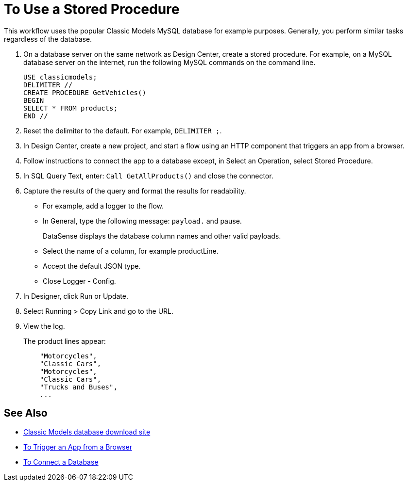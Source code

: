 = To Use a Stored Procedure

This workflow uses the popular Classic Models MySQL database for example purposes. Generally, you perform similar tasks regardless of the database.

. On a database server on the same network as Design Center, create a stored procedure. For example, on a MySQL database server on the internet, run the following MySQL commands on the command line.
+
----
USE classicmodels;
DELIMITER //
CREATE PROCEDURE GetVehicles()
BEGIN
SELECT * FROM products;
END //
----
+
. Reset the delimiter to the default. For example, `DELIMITER ;`.
. In Design Center, create a new project, and start a flow using an HTTP component that triggers an app from a browser.
. Follow instructions to connect the app to a database except, in Select an Operation, select Stored Procedure.
. In SQL Query Text, enter: `Call GetAllProducts()` and close the connector.
. Capture the results of the query and format the results for readability.
+
* For example, add a logger to the flow.
* In General, type the following message: `payload.` and pause.
+
DataSense displays the database column names and other valid payloads.
+
* Select the name of a column, for example productLine.
* Accept the default JSON type.
* Close Logger - Config.
. In Designer, click Run or Update.
. Select Running > Copy Link and go to the URL.
+
. View the log.
+
The product lines appear:
+
----
    "Motorcycles",
    "Classic Cars",
    "Motorcycles",
    "Classic Cars",
    "Trucks and Buses",
    ...
----

== See Also

* link:http://www.mysqltutorial.org/download/2[Classic Models database download site]
* link:/connectors/http-to-trigger-app-from-browser[To Trigger an App from a Browser]
* link:/connectors/db-to-connect-database[To Connect a Database]

